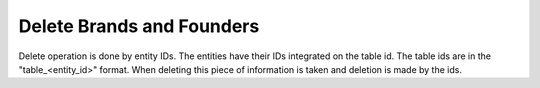 Delete Brands and Founders
^^^^^^^^^^^^^^^^^^^^^^^^^^

Delete operation is done by entity IDs. The entities have their IDs integrated on the table id. The table ids are in the "table_<entity_id>" format.
When deleting this piece of information is taken and deletion is made by the ids.